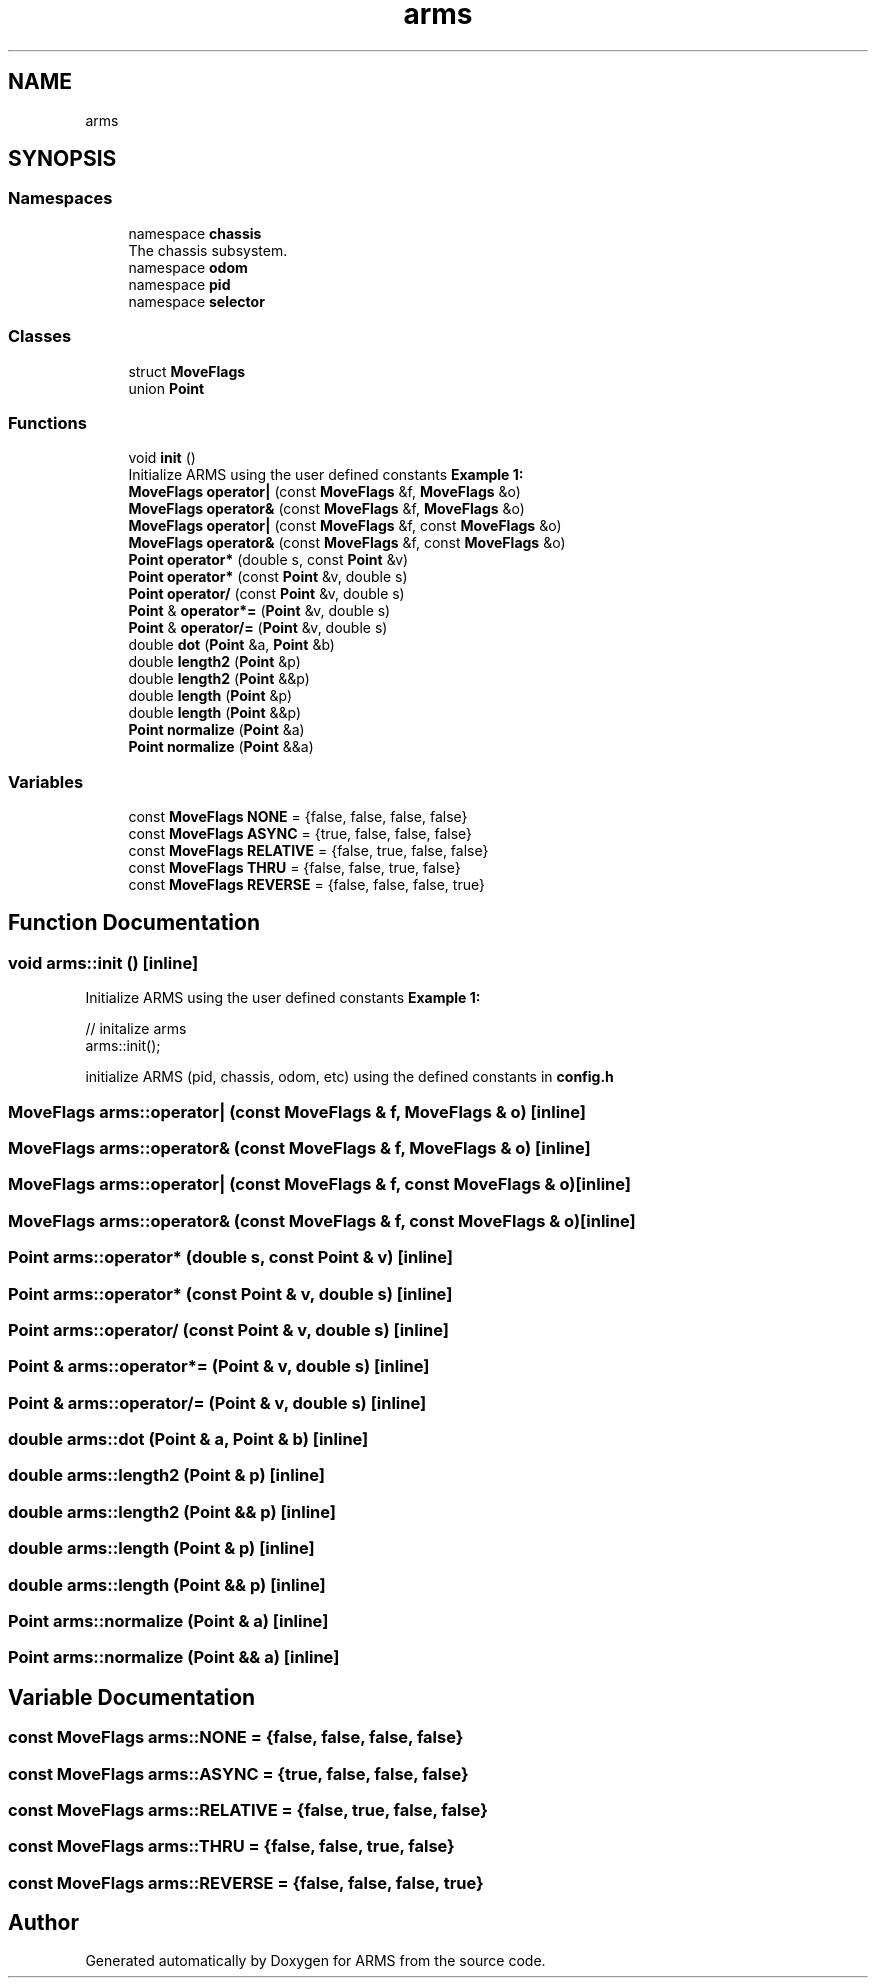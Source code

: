 .TH "arms" 3 "Thu Jul 28 2022" "ARMS" \" -*- nroff -*-
.ad l
.nh
.SH NAME
arms
.SH SYNOPSIS
.br
.PP
.SS "Namespaces"

.in +1c
.ti -1c
.RI "namespace \fBchassis\fP"
.br
.RI "The chassis subsystem\&. "
.ti -1c
.RI "namespace \fBodom\fP"
.br
.ti -1c
.RI "namespace \fBpid\fP"
.br
.ti -1c
.RI "namespace \fBselector\fP"
.br
.in -1c
.SS "Classes"

.in +1c
.ti -1c
.RI "struct \fBMoveFlags\fP"
.br
.ti -1c
.RI "union \fBPoint\fP"
.br
.in -1c
.SS "Functions"

.in +1c
.ti -1c
.RI "void \fBinit\fP ()"
.br
.RI "Initialize ARMS using the user defined constants \fBExample 1:\fP "
.ti -1c
.RI "\fBMoveFlags\fP \fBoperator|\fP (const \fBMoveFlags\fP &f, \fBMoveFlags\fP &o)"
.br
.ti -1c
.RI "\fBMoveFlags\fP \fBoperator&\fP (const \fBMoveFlags\fP &f, \fBMoveFlags\fP &o)"
.br
.ti -1c
.RI "\fBMoveFlags\fP \fBoperator|\fP (const \fBMoveFlags\fP &f, const \fBMoveFlags\fP &o)"
.br
.ti -1c
.RI "\fBMoveFlags\fP \fBoperator&\fP (const \fBMoveFlags\fP &f, const \fBMoveFlags\fP &o)"
.br
.ti -1c
.RI "\fBPoint\fP \fBoperator*\fP (double s, const \fBPoint\fP &v)"
.br
.ti -1c
.RI "\fBPoint\fP \fBoperator*\fP (const \fBPoint\fP &v, double s)"
.br
.ti -1c
.RI "\fBPoint\fP \fBoperator/\fP (const \fBPoint\fP &v, double s)"
.br
.ti -1c
.RI "\fBPoint\fP & \fBoperator*=\fP (\fBPoint\fP &v, double s)"
.br
.ti -1c
.RI "\fBPoint\fP & \fBoperator/=\fP (\fBPoint\fP &v, double s)"
.br
.ti -1c
.RI "double \fBdot\fP (\fBPoint\fP &a, \fBPoint\fP &b)"
.br
.ti -1c
.RI "double \fBlength2\fP (\fBPoint\fP &p)"
.br
.ti -1c
.RI "double \fBlength2\fP (\fBPoint\fP &&p)"
.br
.ti -1c
.RI "double \fBlength\fP (\fBPoint\fP &p)"
.br
.ti -1c
.RI "double \fBlength\fP (\fBPoint\fP &&p)"
.br
.ti -1c
.RI "\fBPoint\fP \fBnormalize\fP (\fBPoint\fP &a)"
.br
.ti -1c
.RI "\fBPoint\fP \fBnormalize\fP (\fBPoint\fP &&a)"
.br
.in -1c
.SS "Variables"

.in +1c
.ti -1c
.RI "const \fBMoveFlags\fP \fBNONE\fP = {false, false, false, false}"
.br
.ti -1c
.RI "const \fBMoveFlags\fP \fBASYNC\fP = {true, false, false, false}"
.br
.ti -1c
.RI "const \fBMoveFlags\fP \fBRELATIVE\fP = {false, true, false, false}"
.br
.ti -1c
.RI "const \fBMoveFlags\fP \fBTHRU\fP = {false, false, true, false}"
.br
.ti -1c
.RI "const \fBMoveFlags\fP \fBREVERSE\fP = {false, false, false, true}"
.br
.in -1c
.SH "Function Documentation"
.PP 
.SS "void arms::init ()\fC [inline]\fP"

.PP
Initialize ARMS using the user defined constants \fBExample 1:\fP 
.PP
.nf
// initalize arms
arms::init();

.fi
.PP
.PP
initialize ARMS (pid, chassis, odom, etc) using the defined constants in \fBconfig\&.h\fP 
.SS "\fBMoveFlags\fP arms::operator| (const \fBMoveFlags\fP & f, \fBMoveFlags\fP & o)\fC [inline]\fP"

.SS "\fBMoveFlags\fP arms::operator& (const \fBMoveFlags\fP & f, \fBMoveFlags\fP & o)\fC [inline]\fP"

.SS "\fBMoveFlags\fP arms::operator| (const \fBMoveFlags\fP & f, const \fBMoveFlags\fP & o)\fC [inline]\fP"

.SS "\fBMoveFlags\fP arms::operator& (const \fBMoveFlags\fP & f, const \fBMoveFlags\fP & o)\fC [inline]\fP"

.SS "\fBPoint\fP arms::operator* (double s, const \fBPoint\fP & v)\fC [inline]\fP"

.SS "\fBPoint\fP arms::operator* (const \fBPoint\fP & v, double s)\fC [inline]\fP"

.SS "\fBPoint\fP arms::operator/ (const \fBPoint\fP & v, double s)\fC [inline]\fP"

.SS "\fBPoint\fP & arms::operator*= (\fBPoint\fP & v, double s)\fC [inline]\fP"

.SS "\fBPoint\fP & arms::operator/= (\fBPoint\fP & v, double s)\fC [inline]\fP"

.SS "double arms::dot (\fBPoint\fP & a, \fBPoint\fP & b)\fC [inline]\fP"

.SS "double arms::length2 (\fBPoint\fP & p)\fC [inline]\fP"

.SS "double arms::length2 (\fBPoint\fP && p)\fC [inline]\fP"

.SS "double arms::length (\fBPoint\fP & p)\fC [inline]\fP"

.SS "double arms::length (\fBPoint\fP && p)\fC [inline]\fP"

.SS "\fBPoint\fP arms::normalize (\fBPoint\fP & a)\fC [inline]\fP"

.SS "\fBPoint\fP arms::normalize (\fBPoint\fP && a)\fC [inline]\fP"

.SH "Variable Documentation"
.PP 
.SS "const \fBMoveFlags\fP arms::NONE = {false, false, false, false}"

.SS "const \fBMoveFlags\fP arms::ASYNC = {true, false, false, false}"

.SS "const \fBMoveFlags\fP arms::RELATIVE = {false, true, false, false}"

.SS "const \fBMoveFlags\fP arms::THRU = {false, false, true, false}"

.SS "const \fBMoveFlags\fP arms::REVERSE = {false, false, false, true}"

.SH "Author"
.PP 
Generated automatically by Doxygen for ARMS from the source code\&.
